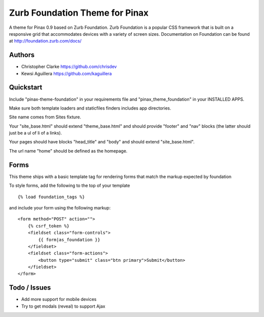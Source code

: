===============================
Zurb Foundation Theme for Pinax
===============================
A theme for Pinax 0.9 based on Zurb Foundation. Zurb Foundation is a popular CSS framework that is built on a 
responsive grid that accommodates devices with a variety of screen sizes.
Documentation on Foundation can be found at http://foundation.zurb.com/docs/

Authors
-------
* Christopher Clarke https://github.com/chrisdev
* Kewsi Aguillera https://github.com/kaguillera

Quickstart
-----------
Include "pinax-theme-foundation" in your requirements file and "pinax_theme_foundation" in your INSTALLED APPS.

Make sure both template loaders and staticfiles finders includes app directories.

Site name comes from Sites fixture.

Your "site_base.html" should extend "theme_base.html" and should provide "footer" and "nav" blocks (the latter should just be a ul of li of a links).

Your pages should have blocks "head_title" and "body" and should extend "site_base.html".

The url name "home" should be defined as the homepage.


Forms
-----

This theme ships with a basic template tag for rendering forms that match
the markup expected by foundation

To style forms, add the following to the top of your template ::
    
    {% load foundation_tags %}

and include your form using the following markup: ::
    
    <form method="POST" action="">
        {% csrf_token %}
        <fieldset class="form-controls">
            {{ form|as_foundation }}
        </fieldset>
        <fieldset class="form-actions">
            <button type="submit" class="btn primary">Submit</button>
        </fieldset>
    </form>
 
Todo / Issues
--------------
* Add more support for mobile devices
* Try to get modals (reveal) to support Ajax 


